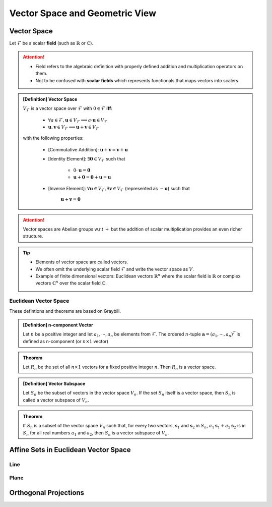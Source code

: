 ################################################################################
Vector Space and Geometric View
################################################################################

********************************************************************************
Vector Space
********************************************************************************
Let :math:`\mathcal{F}` be a scalar **field** (such as :math:`\mathbb{R}` or :math:`\mathbb{C}`).

.. attention::
	* Field refers to the algebraic definition with properly defined addition and multiplication operators on them. 
	* Not to be confused with **scalar fields** which represents functionals that maps vectors into scalers.

.. admonition:: [Definition] Vector Space

	:math:`V_\mathcal{F}` is a vector space over :math:`\mathcal{F}` with :math:`0\in \mathcal{F}` **iff**:

		* :math:`\forall a\in \mathcal{F},\mathbf{u}\in V_\mathcal{F}\implies a\cdot\mathbf{u}\in V_\mathcal{F}`
		* :math:`\mathbf{u},\mathbf{v}\in V_\mathcal{F}\implies \mathbf{u}+\mathbf{v}\in V_\mathcal{F}`
	
	with the following properties:

		* [Commutative Addition]: :math:`\mathbf{u}+\mathbf{v}=\mathbf{v}+\mathbf{u}`
		* [Identity Element]: :math:`\exists\mathbf{0}\in V_\mathcal{F}` such that

			* :math:`0\cdot\mathbf{u}=\mathbf{0}`
			* :math:`\mathbf{u}+\mathbf{0}=\mathbf{0}+\mathbf{u}=\mathbf{u}`
		* [Inverse Element]: :math:`\forall\mathbf{u}\in V_\mathcal{F},\exists\mathbf{v}\in V_\mathcal{F}` (represented as :math:`-\mathbf{u}`) such that

			:math:`\mathbf{u}+\mathbf{v}=\mathbf{0}`

.. attention::
	Vector spaces are Abelian groups w.r.t :math:`+` but the addition of scalar multiplication provides an even richer structure.

.. tip::	
	* Elements of vector space are called vectors.
	* We often omit the underlying scalar field :math:`\mathcal{F}` and write the vector space as :math:`V`.
	* Example of finite dimensional vectors: Euclidean vectors :math:`\mathbb{R}^n` where the scalar field is :math:`\mathbb{R}` or complex vectors :math:`\mathbb{C}^n` over the scalar field :math:`\mathbb{C}`.

Euclidean Vector Space
================================================================================
These defintions and theorems are based on Graybill.

.. admonition:: [Definition] n-component Vector

	Let :math:`n` be a positive integer and let :math:`a_1,\cdots,a_n` be elements from :math:`\mathcal{F}`. The ordered :math:`n`-tuple :math:`\mathbf{a}=(a_1,\cdots,a_n)^T` is defined as n-component (or :math:`n\times 1` vector)

.. seealso::
	Vector spaces with :math:`n\times 1` vectors are denoted here by :math:`V_n`.

.. admonition:: Theorem

	Let :math:`R_n` be the set of all :math:`n\times 1` vectors for a fixed positive integer :math:`n`. Then :math:`R_n` is a vector space.

.. admonition:: [Definition] Vector Subspace

	Let :math:`S_n` be the subset of vectors in the vector space :math:`V_n`. If the set :math:`S_n` itself is a vector space, then :math:`S_n` is called a vector subspace of :math:`V_n`.

.. admonition:: Theorem

	If :math:`S_n` is a subset of the vector space :math:`V_n` such that, for every two vectors, :math:`\mathbf{s}_1` and :math:`\mathbf{s}_2` in :math:`S_n`, :math:`a_1\mathbf{s}_1+a_2\mathbf{s}_2` is in :math:`S_n` for all real numbers :math:`a_1` and :math:`a_2`, then :math:`S_n` is a vector subspace of :math:`V_n`.

********************************************************************************
Affine Sets in Euclidean Vector Space
********************************************************************************

Line
================================================================================

Plane
================================================================================

********************************************************************************
Orthogonal Projections
********************************************************************************
